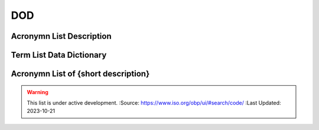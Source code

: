 .. meta::
   :title: Title for the group of acronyms that will be addressed
   :description: Reference Resource | Terms | Provides terms related to {group of terms}
   :keywords: terms, term, reference, reference resource, {add additional keywords for this group of terms}

DOD 
-------------------------------

Acronymn List Description
~~~~~~~~~

+------------------------+------------------------------------------------------------------------------------------+
| *Standard*             | {if this is based on a standard list it here e.g. NIST, ISO 19115, OGC 02314, W3C DCAT}  |
+------------------------+------------------------------------------------------------------------------------------+
| *TITLE*                | {Title of this acronym list}                                                                             |
+------------------------+------------------------------------------------------------------------------------------+
| *DESCRIPTION*          | The purpose of this list is to provide a list of Acronyms {provide additional text}      |
|                        | The purpose of this list is to provide a list of Acronyms {provide additional text}      |
+------------------------+------------------------------------------------------------------------------------------+

Term List Data Dictionary
~~~~~~~~~



Acronymn List of {short description}
~~~~~~~~~


.. csv-table:: Frequntly used abbreviated terms for {name}
   :file: {filenameinthefolder}.csv
   :widths: 10, 10, 10, 10, 10, 10
   :header-rows: 1


.. seealso::

   :doc:`/references/isostandards`.


.. warning::
    
    This list is under active development.  
    :Source: https://www.iso.org/obp/ui/#search/code/ 
    :Last Updated: 2023-10-21
